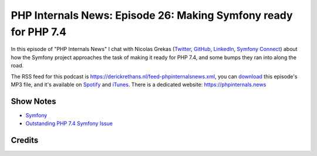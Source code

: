 PHP Internals News: Episode 26: Making Symfony ready for PHP 7.4
================================================================

.. articleMetaData::
   :Where: London, UK
   :Date: 2019-09-05 09:26 Europe/London
   :Tags: blog, php, phpinternalsnews
   :Short: pin026
   :Enclosure: media/pin-026.mp3

In this episode of "PHP Internals News" I chat with 
Nicolas Grekas (`Twitter <https://twitter.com/nicolasgrekas>`_,
`GitHub <https://github.com/nicolas-grekas/>`_,
`LinkedIn <https://www.linkedin.com/in/nicolasgrekas/>`_,
`Symfony Connect <https://connect.symfony.com/profile/nicolas-grekas>`_)
about how the Symfony project approaches the task of making it ready for PHP
7.4, and some bumps they ran into along the road.

The RSS feed for this podcast is
https://derickrethans.nl/feed-phpinternalsnews.xml, you can download_ this
episode's MP3 file, and it's available on Spotify_ and iTunes_.
There is a dedicated website: https://phpinternals.news

.. _download: /media/pin-026.mp3
.. _Spotify: https://open.spotify.com/show/1Qcd282SDWGF3FSVuG6kuB
.. _iTunes: https://itunes.apple.com/gb/podcast/php-internals-news/id1455782198?mt=2

Show Notes
----------

- `Symfony <https://symfony.com>`_
- `Outstanding PHP 7.4 Symfony Issue <https://github.com/symfony/symfony/issues/32995>`_


Credits
-------

.. credit::
   :Description: Music: Chipper Doodle v2
   :Type: Music
   :Author: Kevin MacLeod (incompetech.com) — Creative Commons: By Attribution 3.0
   :Link: https://incompetech.com/music/royalty-free/music.html
